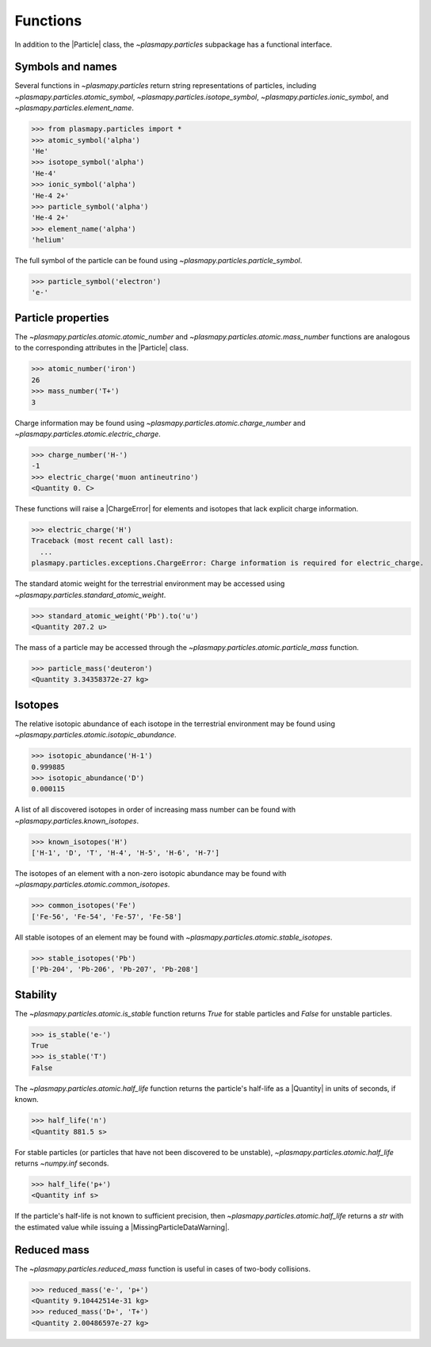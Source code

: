 .. _particles-functions:

Functions
*********

In addition to the |Particle| class, the `~plasmapy.particles`
subpackage has a functional interface.

.. _particles-func-symbols:

Symbols and names
=================

Several functions in `~plasmapy.particles` return string representations
of particles, including `~plasmapy.particles.atomic_symbol`,
`~plasmapy.particles.isotope_symbol`, `~plasmapy.particles.ionic_symbol`,
and `~plasmapy.particles.element_name`.

>>> from plasmapy.particles import *
>>> atomic_symbol('alpha')
'He'
>>> isotope_symbol('alpha')
'He-4'
>>> ionic_symbol('alpha')
'He-4 2+'
>>> particle_symbol('alpha')
'He-4 2+'
>>> element_name('alpha')
'helium'

The full symbol of the particle can be found using
`~plasmapy.particles.particle_symbol`.

>>> particle_symbol('electron')
'e-'

.. _particles-func-properties:

Particle properties
===================

The `~plasmapy.particles.atomic.atomic_number` and
`~plasmapy.particles.atomic.mass_number` functions are analogous to the
corresponding attributes in the |Particle| class.

>>> atomic_number('iron')
26
>>> mass_number('T+')
3

Charge information may be found using
`~plasmapy.particles.atomic.charge_number` and
`~plasmapy.particles.atomic.electric_charge`.

>>> charge_number('H-')
-1
>>> electric_charge('muon antineutrino')
<Quantity 0. C>

These functions will raise a |ChargeError| for elements and isotopes
that lack explicit charge information.

>>> electric_charge('H')
Traceback (most recent call last):
  ...
plasmapy.particles.exceptions.ChargeError: Charge information is required for electric_charge.

The standard atomic weight for the terrestrial environment may be
accessed using `~plasmapy.particles.standard_atomic_weight`.

>>> standard_atomic_weight('Pb').to('u')
<Quantity 207.2 u>

The mass of a particle may be accessed through the
`~plasmapy.particles.atomic.particle_mass` function.

>>> particle_mass('deuteron')
<Quantity 3.34358372e-27 kg>

.. _particles-isotopes:

Isotopes
========

The relative isotopic abundance of each isotope in the terrestrial
environment may be found using `~plasmapy.particles.atomic.isotopic_abundance`.

>>> isotopic_abundance('H-1')
0.999885
>>> isotopic_abundance('D')
0.000115

A list of all discovered isotopes in order of increasing mass number
can be found with `~plasmapy.particles.known_isotopes`.

>>> known_isotopes('H')
['H-1', 'D', 'T', 'H-4', 'H-5', 'H-6', 'H-7']

The isotopes of an element with a non-zero isotopic abundance may be
found with `~plasmapy.particles.atomic.common_isotopes`.

>>> common_isotopes('Fe')
['Fe-56', 'Fe-54', 'Fe-57', 'Fe-58']

All stable isotopes of an element may be found with
`~plasmapy.particles.atomic.stable_isotopes`.

>>> stable_isotopes('Pb')
['Pb-204', 'Pb-206', 'Pb-207', 'Pb-208']

.. _particles-func-stability:

Stability
=========

The `~plasmapy.particles.atomic.is_stable` function returns `True` for
stable particles and `False` for unstable particles.

>>> is_stable('e-')
True
>>> is_stable('T')
False

The `~plasmapy.particles.atomic.half_life` function returns
the particle's half-life as a |Quantity| in units of seconds, if known.

>>> half_life('n')
<Quantity 881.5 s>

For stable particles (or particles that have not been discovered to be
unstable), `~plasmapy.particles.atomic.half_life` returns `~numpy.inf`
seconds.

>>> half_life('p+')
<Quantity inf s>

If the particle's half-life is not known to sufficient precision, then
`~plasmapy.particles.atomic.half_life` returns a `str` with the
estimated value while issuing a |MissingParticleDataWarning|.

Reduced mass
============

The `~plasmapy.particles.reduced_mass` function is useful in cases of
two-body collisions.

>>> reduced_mass('e-', 'p+')
<Quantity 9.10442514e-31 kg>
>>> reduced_mass('D+', 'T+')
<Quantity 2.00486597e-27 kg>
